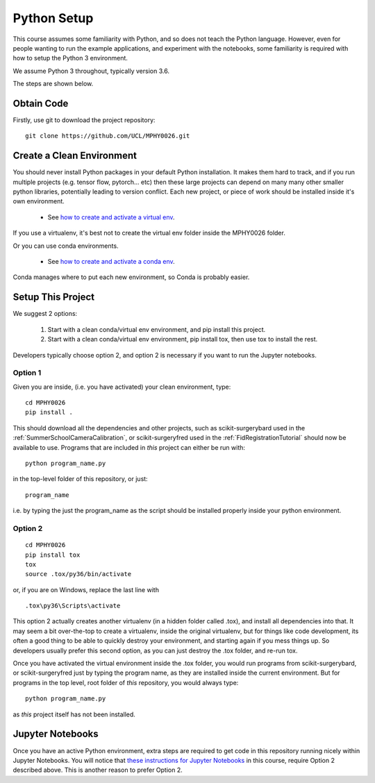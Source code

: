 .. _PythonSetup:

Python Setup
============

This course assumes some familiarity with Python, and so does not teach the
Python language. However, even for people wanting to run the example
applications, and experiment with the notebooks, some familiarity is required
with how to setup the Python 3 environment.

We assume Python 3 throughout, typically version 3.6.

The steps are shown below.

Obtain Code
-----------

Firstly, use git to download the project repository:

::

  git clone https://github.com/UCL/MPHY0026.git


Create a Clean Environment
--------------------------

You should never install Python packages in your default Python installation.
It makes them hard to track, and if you run multiple projects (e.g. tensor flow, pytorch... etc)
then these large projects can depend on many many other smaller python libraries, potentially
leading to version conflict. Each new project, or piece of work should be installed
inside it's own environment.

  - See `how to create and activate a virtual env`_.

If you use a virtualenv, it's best not to create the virtual env folder inside the MPHY0026 folder.

Or you can use conda environments.

  - See `how to create and activate a conda env`_.

Conda manages where to put each new environment, so Conda is probably easier.

Setup This Project
------------------

We suggest 2 options:

  1. Start with a clean conda/virtual env environment, and pip install this project.
  2. Start with a clean conda/virtual env environment, pip install tox, then use tox to install the rest.

Developers typically choose option 2, and option 2 is necessary if you want to run the Jupyter notebooks.

Option 1
^^^^^^^^

Given you are inside, (i.e. you have activated) your clean environment, type:

::

    cd MPHY0026
    pip install .


This should download all the dependencies and other projects, such as scikit-surgerybard used in
the :ref:`SummerSchoolCameraCalibration`, or scikit-surgeryfred used in the :ref:`FidRegistrationTutorial`
should now be available to use. Programs that are included in *this* project can either be run with:

::

  python program_name.py

in the top-level folder of this repository, or just:

::

  program_name

i.e. by typing the just the program_name as the script should be installed properly inside your python environment.



Option 2
^^^^^^^^

::

    cd MPHY0026
    pip install tox
    tox
    source .tox/py36/bin/activate

or, if you are on Windows, replace the last line with

::

    .tox\py36\Scripts\activate

This option 2 actually creates another virtualenv (in a hidden folder called .tox),
and install all dependencies into that. It may seem a bit over-the-top to create a virtualenv,
inside the original virtualenv, but for things like code development, its often a good thing to
be able to quickly destroy your environment, and starting again if you mess things up.
So developers usually prefer this second option, as you can just destroy the .tox folder, and re-run tox.

Once you have activated the virtual environment inside the .tox folder, you would run
programs from scikit-surgerybard, or scikit-surgeryfred just by typing the program name,
as they are installed inside the current environment. But for programs in the top
level, root folder of *this* repository, you would always type:

::

  python program_name.py

as *this* project itself has not been installed.

Jupyter Notebooks
-----------------

Once you have an active Python environment, extra steps are required to get
code in this repository running nicely within Jupyter Notebooks.
You will notice that `these instructions for Jupyter Notebooks`_ in this course,
require Option 2 described above. This is another reason to prefer Option 2.


.. _`how to create and activate a virtual env`: https://docs.python.org/3/tutorial/venv.html#creating-virtual-environments
.. _`how to create and activate a conda env`: https://docs.conda.io/projects/conda/en/latest/user-guide/tasks/manage-environments.html
.. _`these instructions for Jupyter Notebooks`: https://mphy0026.readthedocs.io/en/latest/notebooks/running_notebooks.html

